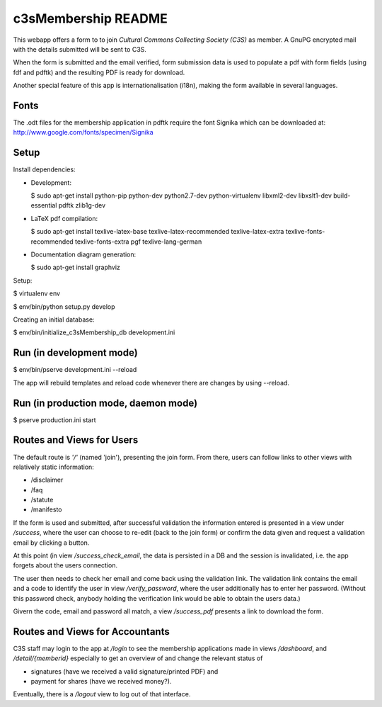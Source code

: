 c3sMembership README
====================


This webapp offers a form to to join *Cultural Commons Collecting Society
(C3S)* as member. A GnuPG encrypted mail with the details submitted will be
sent to C3S.

When the form is submitted and the email verified,
form submission data is used to populate a pdf with form fields (using fdf
and pdftk) and the resulting PDF is ready for download.

Another special feature of this app is internationalisation (i18n), making
the form available in several languages.



Fonts
-----


The .odt files for the membership application in pdftk require the font
Signika which can be downloaded at:
http://www.google.com/fonts/specimen/Signika



Setup
-----


Install dependencies:

- Development:

  $ sudo apt-get install python-pip python-dev python2.7-dev python-virtualenv libxml2-dev libxslt1-dev build-essential pdftk zlib1g-dev

- LaTeX pdf compilation:

  $ sudo apt-get install texlive-latex-base texlive-latex-recommended texlive-latex-extra texlive-fonts-recommended texlive-fonts-extra pgf texlive-lang-german

- Documentation diagram generation:

  $ sudo apt-get install graphviz

Setup:

$ virtualenv env

$ env/bin/python setup.py develop

Creating an initial database:

$ env/bin/initialize_c3sMembership_db development.ini



Run (in development mode)
-------------------------

$ env/bin/pserve development.ini --reload

The app will rebuild templates and reload code whenever there are changes by
using --reload.



Run (in production mode, daemon mode)
-------------------------------------


$ pserve production.ini start



Routes and Views for Users
--------------------------


The default route is *'/'* (named 'join'), presenting the join form.
From there, users can follow links to other views with relatively static
information:

- /disclaimer

- /faq

- /statute

- /manifesto

If the form is used and submitted, after successful validation the information
entered is presented in a view under */success*, where the user can choose to
re-edit (back to the join form) or confirm the data given and request a
validation email by clicking a button. 

At this point (in view */success_check_email*, the data is persisted in a DB
and the session is invalidated, i.e. the app forgets about the users
connection.

The user then needs to check her email and come back using the validation
link. The validation link contains the email and a code to identify the user
in view */verify_password*, where the user additionally has to enter her
password. (Without this password check, anybody holding the verification link
would be able to obtain the users data.)

Givern the code, email and password all match,
a view */success_pdf* presents a link to download the form.



Routes and Views for Accountants
--------------------------------


C3S staff may login to the app at */login* to see the membership applications
made in views */dashboard*, and */detail/{memberid}* especially to get an
overview of and change the relevant status of

- signatures (have we received a valid signature/printed PDF) and

- payment for shares (have we received money?).

Eventually, there is a */logout* view to log out of that interface.
